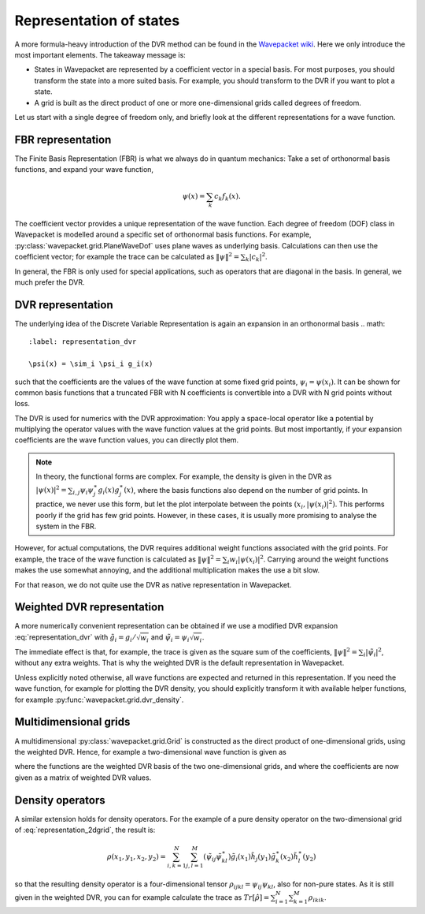 Representation of states
========================

A more formula-heavy introduction of the DVR method can be found in the
`Wavepacket wiki <https://sourceforge.net/p/wavepacket/wiki/Numerics.DVR>`_.
Here we only introduce the most important elements. The takeaway message is:

* States in Wavepacket are represented by a coefficient vector in a
  special basis. For most purposes, you should transform the state into
  a more suited basis. For example, you should transform to the DVR if
  you want to plot a state.
* A grid is built as the direct product of one or more one-dimensional grids
  called degrees of freedom.

Let us start with a single degree of freedom only, and briefly look
at the different representations for a wave function.

FBR representation
------------------

The Finite Basis Representation (FBR) is what we always do in quantum mechanics:
Take a set of orthonormal basis functions, and expand your wave function,

.. math::

   \psi(x) = \sum_k c_k f_k(x).

The coefficient vector provides a unique representation of the wave function.
Each degree of freedom (DOF) class in Wavepacket is modelled around a
specific set of orthonormal basis functions. For example,
:py:class:`wavepacket.grid.PlaneWaveDof` uses plane waves as underlying basis.
Calculations can then use the coefficient vector; for example the trace
can be calculated as :math:`\|\psi\|^2 = \sum_k |c_k|^2`.

In general, the FBR is only used for special applications, such as operators
that are diagonal in the basis. In general, we much prefer the DVR.

DVR representation
------------------

The underlying idea of the Discrete Variable Representation is again an
expansion in an orthonormal basis
.. math::
   :label: representation_dvr

   \psi(x) = \sim_i \psi_i g_i(x)

such that the coefficients are the values of the wave function at some
fixed grid points, :math:`\psi_i = \psi(x_i)`. It can be shown for
common basis functions that a truncated FBR with N coefficients is convertible
into a DVR with N grid points without loss.

The DVR is used for numerics with the DVR approximation: You apply
a space-local operator like a potential by multiplying the operator
values with the wave function values at the grid points. But most importantly,
if your expansion coefficients are the wave function values, you can directly
plot them.

.. note::

    In theory, the functional forms are complex. For example, the density
    is given in the DVR as
    :math:`|\psi(x)|^2 = \sum_{i,j} \psi_i \psi_j^\ast g_i(x) g_j^\ast(x)`,
    where the basis functions also depend on the number of grid points.
    In practice, we never use this form, but let the plot interpolate between
    the points :math:`(x_i, |\psi(x_i)|^2)`. This performs poorly if the
    grid has few grid points. However, in these cases, it is usually more
    promising to analyse the system in the FBR.

However, for actual computations, the DVR requires additional weight functions
associated with the grid points. For example, the trace of the wave function
is calculated as :math:`\|\psi\|^2 = \sum_i w_i |\psi(x_i)|^2`. Carrying around
the weight functions makes the use somewhat annoying, and the additional
multiplication makes the use a bit slow.

For that reason, we do not quite use the DVR as native representation in Wavepacket.

Weighted DVR representation
---------------------------

A more numerically convenient representation can be obtained if we use a
modified DVR expansion :eq:`representation_dvr` with
:math:`\tilde g_i = g_i / \sqrt{w_i}` and
:math:`\tilde \psi_i = \psi_i \sqrt{w_i}`.

The immediate effect is that, for example, the trace is given as the square sum
of the coefficients, :math:`\|\psi\|^2 = \sum_i |\tilde \psi_i|^2`, without any
extra weights. That is why the weighted DVR is the default representation
in Wavepacket.

Unless explicitly noted otherwise, all wave functions are expected and returned
in this representation. If you need the wave function, for example for plotting
the DVR density, you should explicitly transform it with available helper
functions, for example :py:func:`wavepacket.grid.dvr_density`.

Multidimensional grids
----------------------

A multidimensional :py:class:`wavepacket.grid.Grid` is constructed as the direct
product of one-dimensional grids, using the weighted DVR. Hence, for example
a two-dimensional wave function is given as

.. math::
   :label: representation_2dgrid

   \psi(x,y) = \sum_{i=1}^N \sum_{j=1}^M \tilde \psi_{ij}
   \tilde g_i(x) \tilde h_j(y)

where the functions are the weighted DVR basis of the two one-dimensional grids,
and where the coefficients are now given as a matrix of weighted DVR values.

Density operators
-----------------

A similar extension holds for density operators. For the example of a pure
density operator on the two-dimensional grid of :eq:`representation_2dgrid`,
the result is:

.. math::

   \rho(x_1, y_1, x_2, y_2) = \sum_{i,k=1}^N \sum_{j,l=1}^M
   (\tilde \psi_{ij} \tilde \psi_{kl}^\ast)
   \tilde g_i(x_1) \tilde h_j(y_1) \tilde g_k^\ast(x_2) \tilde h_l^\ast(y_2)

so that the resulting density operator is a four-dimensional tensor
:math:`\rho_{ijkl} = \psi_{ij}\psi_{kl}`, also for non-pure states.
As it is still given in the weighted DVR, you can for example calculate the
trace as :math:`Tr[\hat \rho] = \sum_{i=1}^N \sum_{k=1}^M \rho_{ikik}`.
